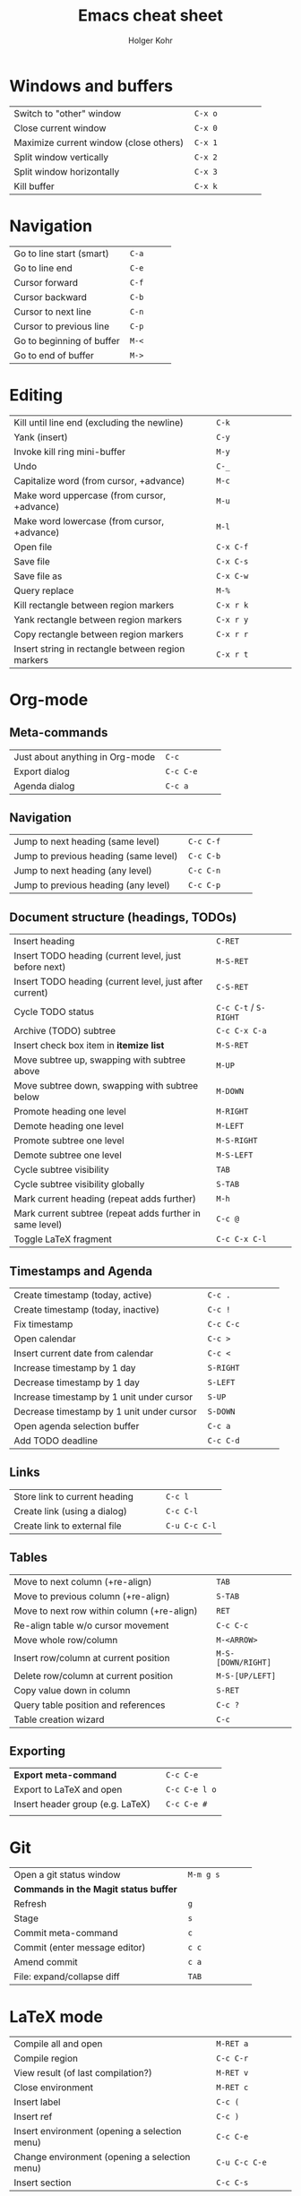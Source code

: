 #+TITLE: Emacs cheat sheet
#+AUTHOR: Holger Kohr
#+LATEX_CLASS: article
#+LATEX_CLASS_OPTIONS: [landscape, twocolumn]
#+LATEX_HEADER: \setcounter{secnumdepth}{0}
#+LATEX_HEADER: \pagestyle{empty}
#+LATEX_HEADER: \usepackage{siunitx}
#+LATEX_HEADER_EXTRA:
#+DATE:
#+OPTIONS: toc:nil

* Windows and buffers

#+ATTR_LATEX: :center nil :align lp{10cm}r|lp{4cm}
| <60>                                                         | <24>                     |
| Switch to "other" window                                     | ~C-x o~                  |
| Close current window                                         | ~C-x 0~                  |
| Maximize current window (close others)                       | ~C-x 1~                  |
| Split window vertically                                      | ~C-x 2~                  |
| Split window horizontally                                    | ~C-x 3~                  |
| Kill buffer                                                  | ~C-x k~                  |

* Navigation

#+ATTR_LATEX: :center nil :align lp{10cm}r|lp{4cm}
| <60>                                                         | <24>                     |
| Go to line start (smart)                                     | ~C-a~                    |
| Go to line end                                               | ~C-e~                    |
| Cursor forward                                               | ~C-f~                    |
| Cursor backward                                              | ~C-b~                    |
| Cursor to next line                                          | ~C-n~                    |
| Cursor to previous line                                      | ~C-p~                    |
| Go to beginning of buffer                                    | ~M-<~                    |
| Go to end of buffer                                          | ~M->~                    |

* Editing

#+ATTR_LATEX: :center nil :align lp{10cm}r|lp{4cm}
| <60>                                                         | <24>                     |
| Kill until line end (excluding the newline)                  | ~C-k~                    |
| Yank (insert)                                                | ~C-y~                    |
| Invoke kill ring mini-buffer                                 | ~M-y~                    |
| Undo                                                         | ~C-_~                    |
| Capitalize word (from cursor, +advance)                      | ~M-c~                    |
| Make word uppercase (from cursor, +advance)                  | ~M-u~                    |
| Make word lowercase (from cursor, +advance)                  | ~M-l~                    |
| Open file                                                    | ~C-x C-f~                |
| Save file                                                    | ~C-x C-s~                |
| Save file as                                                 | ~C-x C-w~                |
| Query replace                                                | ~M-%~                    |
| Kill rectangle between region markers                        | ~C-x r k~                |
| Yank rectangle between region markers                        | ~C-x r y~                |
| Copy rectangle between region markers                        | ~C-x r r~                |
| Insert string in rectangle between region markers            | ~C-x r t~                |

#+LATEX: \newpage
* Org-mode
** Meta-commands

#+ATTR_LATEX: :center nil :align lp{10cm}r|lp{4cm}
| <60>                                                         | <24>                     |
| Just about anything in Org-mode                              | ~C-c~                    |
| Export dialog                                                | ~C-c C-e~                |
| Agenda dialog                                                | ~C-c a~                  |

** Navigation

#+ATTR_LATEX: :center nil :align lp{10cm}r|lp{4cm}
| <60>                                                         | <24>                     |
| Jump to next heading (same level)                            | ~C-c C-f~                |
| Jump to previous heading (same level)                        | ~C-c C-b~                |
| Jump to next heading (any level)                             | ~C-c C-n~                |
| Jump to previous heading (any level)                         | ~C-c C-p~                |

** Document structure (headings, TODOs)

#+ATTR_LATEX: :center nil :align lp{10cm}r|lp{4cm}
| <60>                                                         | <24>                     |
| Insert heading                                               | ~C-RET~                  |
| Insert TODO heading (current level, just before next)        | ~M-S-RET~                |
| Insert TODO heading (current level, just after current)      | ~C-S-RET~                |
| Cycle TODO status                                            | ~C-c C-t~ / ~S-RIGHT~    |
| Archive (TODO) subtree                                       | ~C-c C-x C-a~            |
| Insert check box item in *itemize list*                      | ~M-S-RET~                |
| Move subtree up, swapping with subtree above                 | ~M-UP~                   |
| Move subtree down, swapping with subtree below               | ~M-DOWN~                 |
| Promote heading one level                                    | ~M-RIGHT~                |
| Demote heading one level                                     | ~M-LEFT~                 |
| Promote subtree one level                                    | ~M-S-RIGHT~              |
| Demote subtree one level                                     | ~M-S-LEFT~               |
| Cycle subtree visibility                                     | ~TAB~                    |
| Cycle subtree visibility globally                            | ~S-TAB~                  |
| Mark current heading (repeat adds further)                   | ~M-h~                    |
| Mark current subtree (repeat adds further in same level)     | ~C-c @~                  |
| Toggle LaTeX fragment                                        | ~C-c C-x C-l~            |

** Timestamps and Agenda

#+ATTR_LATEX: :center nil :align lp{10cm}r|lp{4cm}
| <60>                                                         | <24>                     |
| Create timestamp (today, active)                             | ~C-c .~                  |
| Create timestamp (today, inactive)                           | ~C-c !~                  |
| Fix timestamp                                                | ~C-c C-c~                |
| Open calendar                                                | ~C-c >~                  |
| Insert current date from calendar                            | ~C-c <~                  |
| Increase timestamp by 1 day                                  | ~S-RIGHT~                |
| Decrease timestamp by 1 day                                  | ~S-LEFT~                 |
| Increase timestamp by 1 unit under cursor                    | ~S-UP~                   |
| Decrease timestamp by 1 unit under cursor                    | ~S-DOWN~                 |
| Open agenda selection buffer                                 | ~C-c a~                  |
| Add TODO deadline                                            | ~C-c C-d~                |

** Links

#+ATTR_LATEX: :center nil :align lp{10cm}r|lp{4cm}
| <60>                                                         | <24>                     |
| Store link to current heading                                | ~C-c l~                  |
| Create link (using a dialog)                                 | ~C-c C-l~                |
| Create link to external file                                 | ~C-u C-c C-l~            |

** Tables

#+ATTR_LATEX: :center nil :align lp{10cm}r|lp{4cm}
| <60>                                                         | <24>                     |
| Move to next column (+re-align)                              | ~TAB~                    |
| Move to previous column (+re-align)                          | ~S-TAB~                  |
| Move to next row within column (+re-align)                   | ~RET~                    |
| Re-align table w/o cursor movement                           | ~C-c C-c~                |
| Move whole row/column                                        | ~M-<ARROW>~              |
| Insert row/column at current position                        | ~M-S-[DOWN/RIGHT]~       |
| Delete row/column at current position                        | ~M-S-[UP/LEFT]~          |
| Copy value down in column                                    | ~S-RET~                  |
| Query table position and references                          | ~C-c ?~                  |
| Table creation wizard                                        | ~C-c~ @@latex:$\mathtt{\vert}$@@ |

** Exporting

#+ATTR_LATEX: :center nil :align lp{10cm}r|lp{4cm}
| <60>                                                         | <24>                     |
| **Export meta-command**                                      | ~C-c C-e~                |
| Export to LaTeX and open                                     | ~C-c C-e l o~            |
| Insert header group (e.g. LaTeX)                             | ~C-c C-e #~              |
|                                                              |                          |

* Git
#+ATTR_LATEX: :center nil :align lp{10cm}r|lp{4cm}
| <60>                                                         | <24>                     |
| Open a git status window                                     | ~M-m g s~                |
| *Commands in the Magit status buffer*                        |                          |
| Refresh                                                      | ~g~                      |
| Stage                                                        | ~s~                      |
| Commit meta-command                                          | ~c~                      |
| Commit (enter message editor)                                | ~c c~                    |
| Amend commit                                                 | ~c a~                    |
| File: expand/collapse diff                                   | ~TAB~                    |


* LaTeX mode

#+ATTR_LATEX: :center nil :align lp{10cm}r|lp{4cm}
| <60>                                                         | <24>                     |
| Compile all and open                                         | ~M-RET a~                |
| Compile region                                               | ~C-c C-r~                |
| View result (of last compilation?)                           | ~M-RET v~                |
| Close environment                                            | ~M-RET c~                |
| Insert label                                                 | ~C-c (~                  |
| Insert ref                                                   | ~C-c )~                  |
| Insert environment (opening a selection menu)                | ~C-c C-e~                |
| Change environment (opening a selection menu)                | ~C-u C-c C-e~            |
| Insert section                                               | ~C-c C-s~                |

